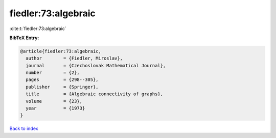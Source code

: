 fiedler:73:algebraic
====================

:cite:t:`fiedler:73:algebraic`

**BibTeX Entry:**

.. code-block:: bibtex

   @article{fiedler:73:algebraic,
     author        = {Fiedler, Miroslav},
     journal       = {Czechoslovak Mathematical Journal},
     number        = {2},
     pages         = {298--305},
     publisher     = {Springer},
     title         = {Algebraic connectivity of graphs},
     volume        = {23},
     year          = {1973}
   }

`Back to index <../By-Cite-Keys.html>`__
